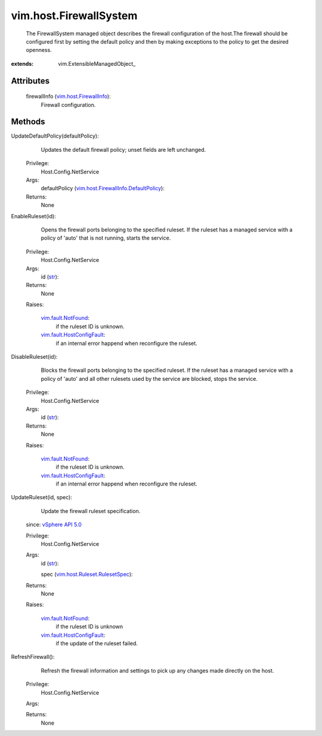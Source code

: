 
vim.host.FirewallSystem
=======================
  The FirewallSystem managed object describes the firewall configuration of the host.The firewall should be configured first by setting the default policy and then by making exceptions to the policy to get the desired openness.


:extends: vim.ExtensibleManagedObject_


Attributes
----------
    firewallInfo (`vim.host.FirewallInfo <vim/host/FirewallInfo.rst>`_):
       Firewall configuration.


Methods
-------


UpdateDefaultPolicy(defaultPolicy):
   Updates the default firewall policy; unset fields are left unchanged.


  Privilege:
               Host.Config.NetService



  Args:
    defaultPolicy (`vim.host.FirewallInfo.DefaultPolicy <vim/host/FirewallInfo/DefaultPolicy.rst>`_):




  Returns:
    None
         


EnableRuleset(id):
   Opens the firewall ports belonging to the specified ruleset. If the ruleset has a managed service with a policy of 'auto' that is not running, starts the service.


  Privilege:
               Host.Config.NetService



  Args:
    id (`str <https://docs.python.org/2/library/stdtypes.html>`_):




  Returns:
    None
         

  Raises:

    `vim.fault.NotFound <vim/fault/NotFound.rst>`_: 
       if the ruleset ID is unknown.

    `vim.fault.HostConfigFault <vim/fault/HostConfigFault.rst>`_: 
       if an internal error happend when reconfigure the ruleset.


DisableRuleset(id):
   Blocks the firewall ports belonging to the specified ruleset. If the ruleset has a managed service with a policy of 'auto' and all other rulesets used by the service are blocked, stops the service.


  Privilege:
               Host.Config.NetService



  Args:
    id (`str <https://docs.python.org/2/library/stdtypes.html>`_):




  Returns:
    None
         

  Raises:

    `vim.fault.NotFound <vim/fault/NotFound.rst>`_: 
       if the ruleset ID is unknown.

    `vim.fault.HostConfigFault <vim/fault/HostConfigFault.rst>`_: 
       if an internal error happend when reconfigure the ruleset.


UpdateRuleset(id, spec):
   Update the firewall ruleset specification.
  since: `vSphere API 5.0 <vim/version.rst#vimversionversion7>`_


  Privilege:
               Host.Config.NetService



  Args:
    id (`str <https://docs.python.org/2/library/stdtypes.html>`_):


    spec (`vim.host.Ruleset.RulesetSpec <vim/host/Ruleset/RulesetSpec.rst>`_):




  Returns:
    None
         

  Raises:

    `vim.fault.NotFound <vim/fault/NotFound.rst>`_: 
       if the ruleset ID is unknown

    `vim.fault.HostConfigFault <vim/fault/HostConfigFault.rst>`_: 
       if the update of the ruleset failed.


RefreshFirewall():
   Refresh the firewall information and settings to pick up any changes made directly on the host.


  Privilege:
               Host.Config.NetService



  Args:


  Returns:
    None
         


